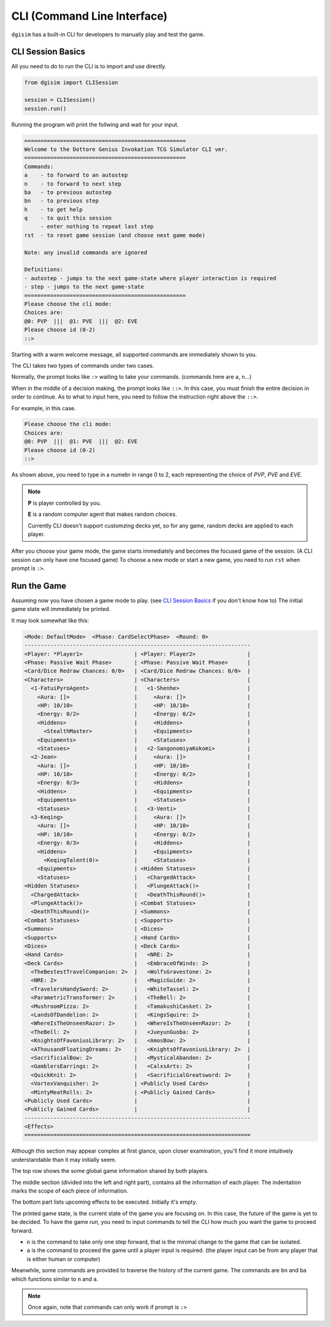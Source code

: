 .. _cli:

CLI (Command Line Interface)
============================

``dgisim`` has a built-in CLI for developers to manually play and test the game.

CLI Session Basics
------------------

All you need to do to run the CLI is to import and use directly.

.. code-block:: python3

    from dgisim import CLISession

    session = CLISession()
    session.run()

Running the program will print the follwing and wait for your input.

.. code-block:: console

    ==================================================
    Welcome to the Dottore Genius Invokation TCG Simulator CLI ver.
    ==================================================
    Commands:
    a    - to forward to an autostep
    n    - to forward to next step
    ba   - to previous autostep
    bn   - to previous step
    h    - to get help
    q    - to quit this session
         - enter nothing to repeat last step
    rst  - to reset game session (and choose next game mode)

    Note: any invalid commands are ignored

    Definitions:
    - autostep - jumps to the next game-state where player interaction is required
    - step - jumps to the next game-state
    ==================================================
    Please choose the cli mode:
    Choices are:
    @0: PVP  |||  @1: PVE  |||  @2: EVE
    Please choose id (0-2)
    ::> 

Starting with a warm welcome message, all supported commands are immediately shown
to you.

The CLI takes two types of commands under two cases.

Normally, the prompt looks like ``:>`` waiting to take your commands.
(commands here are ``a``, ``n``...)

When in the middle of a decision making, the prompt looks like ``::>``.
In this case, you must finish the entire decision in order to continue.
As to what to input here, you need to follow the instruction right above the ``::>``.

For example, in this case.

.. code-block:: console

    Please choose the cli mode:
    Choices are:
    @0: PVP  |||  @1: PVE  |||  @2: EVE
    Please choose id (0-2)
    ::> 

As shown above, you need to type in a numebr in range 0 to 2,
each representing the choice of *PVP*, *PVE* and *EVE*.

.. note::

    **P** is player controlled by you.

    **E** is a random computer agent that makes random choices.

    Currently CLI doesn't support customzing decks yet,
    so for any game, random decks are applied to each player.

After you choose your game mode, the game starts immediately and becomes the
focused game of the session.
(A CLI session can only have one focused game)
To choose a new mode or start a new game, you need to run ``rst`` when prompt
is ``:>``.

Run the Game
------------

Assuming now you have chosen a game mode to play.
(see `CLI Session Basics`_ if you don't know how to)
The initial game state will immediately be printed.

It may look somewhat like this:

.. code-block:: console

    <Mode: DefaultMode>  <Phase: CardSelectPhase>  <Round: 0>
    ----------------------------------------------------------------------
    <Player: *Player1>                | <Player: Player2>                |
    <Phase: Passive Wait Phase>       | <Phase: Passive Wait Phase>      |
    <Card/Dice Redraw Chances: 0/0>   | <Card/Dice Redraw Chances: 0/0>  |
    <Characters>                      | <Characters>                     |
      <1-FatuiPyroAgent>              |   <1-Shenhe>                     |
        <Aura: []>                    |     <Aura: []>                   |
        <HP: 10/10>                   |     <HP: 10/10>                  |
        <Energy: 0/2>                 |     <Energy: 0/2>                |
        <Hiddens>                     |     <Hiddens>                    |
          <StealthMaster>             |     <Equipments>                 |
        <Equipments>                  |     <Statuses>                   |
        <Statuses>                    |   <2-SangonomiyaKokomi>          |
      <2-Jean>                        |     <Aura: []>                   |
        <Aura: []>                    |     <HP: 10/10>                  |
        <HP: 10/10>                   |     <Energy: 0/2>                |
        <Energy: 0/3>                 |     <Hiddens>                    |
        <Hiddens>                     |     <Equipments>                 |
        <Equipments>                  |     <Statuses>                   |
        <Statuses>                    |   <3-Venti>                      |
      <3-Keqing>                      |     <Aura: []>                   |
        <Aura: []>                    |     <HP: 10/10>                  |
        <HP: 10/10>                   |     <Energy: 0/2>                |
        <Energy: 0/3>                 |     <Hiddens>                    |
        <Hiddens>                     |     <Equipments>                 |
          <KeqingTalent(0)>           |     <Statuses>                   |
        <Equipments>                  | <Hidden Statuses>                |
        <Statuses>                    |   <ChargedAttack>                |
    <Hidden Statuses>                 |   <PlungeAttack()>               |
      <ChargedAttack>                 |   <DeathThisRound()>             |
      <PlungeAttack()>                | <Combat Statuses>                |
      <DeathThisRound()>              | <Summons>                        |
    <Combat Statuses>                 | <Supports>                       |
    <Summons>                         | <Dices>                          |
    <Supports>                        | <Hand Cards>                     |
    <Dices>                           | <Deck Cards>                     |
    <Hand Cards>                      |   <NRE: 2>                       |
    <Deck Cards>                      |   <EmbraceOfWinds: 2>            |
      <TheBestestTravelCompanion: 2>  |   <WolfsGravestone: 2>           |
      <NRE: 2>                        |   <MagicGuide: 2>                |
      <TravelersHandySword: 2>        |   <WhiteTassel: 2>               |
      <ParametricTransformer: 2>      |   <TheBell: 2>                   |
      <MushroomPizza: 2>              |   <TamakushiCasket: 2>           |
      <LandsOfDandelion: 2>           |   <KingsSquire: 2>               |
      <WhereIsTheUnseenRazor: 2>      |   <WhereIsTheUnseenRazor: 2>     |
      <TheBell: 2>                    |   <JueyunGuoba: 2>               |
      <KnightsOfFavoniusLibrary: 2>   |   <AmosBow: 2>                   |
      <AThousandFloatingDreams: 2>    |   <KnightsOfFavoniusLibrary: 2>  |
      <SacrificialBow: 2>             |   <MysticalAbandon: 2>           |
      <GamblersEarrings: 2>           |   <CalxsArts: 2>                 |
      <QuickKnit: 2>                  |   <SacrificialGreatsword: 2>     |
      <VortexVanquisher: 2>           | <Publicly Used Cards>            |
      <MintyMeatRolls: 2>             | <Publicly Gained Cards>          |
    <Publicly Used Cards>             |                                  |
    <Publicly Gained Cards>           |                                  |
    ----------------------------------------------------------------------
    <Effects>
    ======================================================================

Although this section may appear complex at first glance,
upon closer examination,
you'll find it more intuitively understandable than it may initially seem.

The top row shows the some global game information shared by both players.

The middle section (divided into the left and right part),
contains all the information of each player.
The indentation marks the scope of each piece of information.

The bottom part lists upcoming effects to be executed.
Initially it's empty.

The printed game state, is the current state of the game you are focusing on.
In this case, the future of the game is yet to be decided.
To have the game *run*, you need to input commands to tell the CLI how much
you want the game to proceed forward.

* ``n`` is the command to take only one step forward, that is the minimal change
  to the game that can be isolated.
* ``a`` is the command to proceed the game until a player input is required.
  (the player input can be from any player that is either human or computer)

Meanwhile, some commands are provided to traverse the history of the current game.
The commands are ``bn`` and ``ba`` which functions similar to ``n`` and ``a``.

.. note::

    Once again, note that commands can only work if prompt is ``:>``
